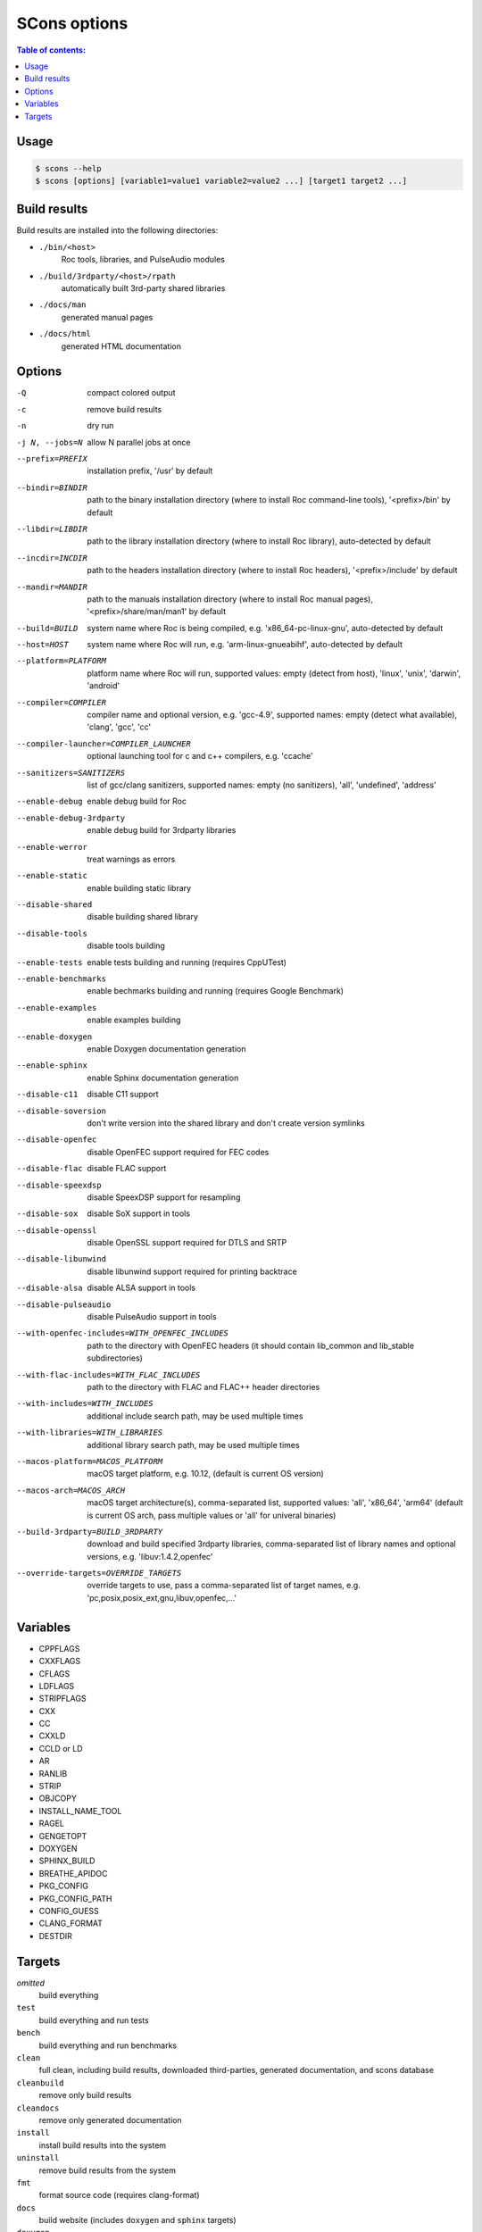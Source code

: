 SCons options
*************

.. contents:: Table of contents:
   :local:
   :depth: 1

Usage
=====

.. code::

    $ scons --help
    $ scons [options] [variable1=value1 variable2=value2 ...] [target1 target2 ...]

Build results
=============

Build results are installed into the following directories:

- ``./bin/<host>``
    Roc tools, libraries, and PulseAudio modules

- ``./build/3rdparty/<host>/rpath``
    automatically built 3rd-party shared libraries

- ``./docs/man``
    generated manual pages

- ``./docs/html``
    generated HTML documentation

Options
=======

-Q                                             compact colored output
-c                                             remove build results
-n                                             dry run
-j N, --jobs=N                                 allow N parallel jobs at once

--prefix=PREFIX                                installation prefix, '/usr' by default
--bindir=BINDIR                                path to the binary installation directory (where to install Roc command-line tools), '<prefix>/bin' by default
--libdir=LIBDIR                                path to the library installation directory (where to install Roc library), auto-detected by default
--incdir=INCDIR                                path to the headers installation directory (where to install Roc headers), '<prefix>/include' by default
--mandir=MANDIR                                path to the manuals installation directory (where to install Roc manual pages), '<prefix>/share/man/man1' by default
--build=BUILD                                  system name where Roc is being compiled, e.g. 'x86_64-pc-linux-gnu', auto-detected by default
--host=HOST                                    system name where Roc will run, e.g. 'arm-linux-gnueabihf', auto-detected by default
--platform=PLATFORM                            platform name where Roc will run, supported values: empty (detect from host), 'linux', 'unix', 'darwin', 'android'
--compiler=COMPILER                            compiler name and optional version, e.g. 'gcc-4.9', supported names: empty (detect what available), 'clang', 'gcc', 'cc'
--compiler-launcher=COMPILER_LAUNCHER          optional launching tool for c and c++ compilers, e.g. 'ccache'
--sanitizers=SANITIZERS                        list of gcc/clang sanitizers, supported names: empty (no sanitizers), 'all', 'undefined', 'address'
--enable-debug                                 enable debug build for Roc
--enable-debug-3rdparty                        enable debug build for 3rdparty libraries
--enable-werror                                treat warnings as errors
--enable-static                                enable building static library
--disable-shared                               disable building shared library
--disable-tools                                disable tools building
--enable-tests                                 enable tests building and running (requires CppUTest)
--enable-benchmarks                            enable bechmarks building and running (requires Google Benchmark)
--enable-examples                              enable examples building
--enable-doxygen                               enable Doxygen documentation generation
--enable-sphinx                                enable Sphinx documentation generation
--disable-c11                                  disable C11 support
--disable-soversion                            don't write version into the shared library and don't create version symlinks
--disable-openfec                              disable OpenFEC support required for FEC codes
--disable-flac                                 disable FLAC support
--disable-speexdsp                             disable SpeexDSP support for resampling
--disable-sox                                  disable SoX support in tools
--disable-openssl                              disable OpenSSL support required for DTLS and SRTP
--disable-libunwind                            disable libunwind support required for printing backtrace
--disable-alsa                                 disable ALSA support in tools
--disable-pulseaudio                           disable PulseAudio support in tools
--with-openfec-includes=WITH_OPENFEC_INCLUDES  path to the directory with OpenFEC headers (it should contain lib_common and lib_stable subdirectories)
--with-flac-includes=WITH_FLAC_INCLUDES        path to the directory with FLAC and FLAC++ header directories
--with-includes=WITH_INCLUDES                  additional include search path, may be used multiple times
--with-libraries=WITH_LIBRARIES                additional library search path, may be used multiple times
--macos-platform=MACOS_PLATFORM                macOS target platform, e.g. 10.12, (default is current OS version)
--macos-arch=MACOS_ARCH                        macOS target architecture(s), comma-separated list, supported values: 'all', 'x86_64', 'arm64' (default is current OS arch, pass multiple values or 'all' for univeral binaries)
--build-3rdparty=BUILD_3RDPARTY                download and build specified 3rdparty libraries, comma-separated list of library names and optional versions, e.g. 'libuv:1.4.2,openfec'
--override-targets=OVERRIDE_TARGETS            override targets to use, pass a comma-separated list of target names, e.g. 'pc,posix,posix_ext,gnu,libuv,openfec,...'

Variables
=========

- CPPFLAGS
- CXXFLAGS
- CFLAGS
- LDFLAGS
- STRIPFLAGS
- CXX
- CC
- CXXLD
- CCLD or LD
- AR
- RANLIB
- STRIP
- OBJCOPY
- INSTALL_NAME_TOOL
- RAGEL
- GENGETOPT
- DOXYGEN
- SPHINX_BUILD
- BREATHE_APIDOC
- PKG_CONFIG
- PKG_CONFIG_PATH
- CONFIG_GUESS
- CLANG_FORMAT
- DESTDIR

Targets
=======

`omitted`
    build everything

``test``
    build everything and run tests

``bench``
    build everything and run benchmarks

``clean``
    full clean, including build results, downloaded third-parties, generated documentation, and scons database

``cleanbuild``
    remove only build results

``cleandocs``
    remove only generated documentation

``install``
    install build results into the system

``uninstall``
    remove build results from the system

``fmt``
    format source code (requires clang-format)

``docs``
    build website (includes ``doxygen`` and ``sphinx`` targets)

``doxygen``
    build doxygen documentation (requires doxygen and graphviz)

``sphinx``
    build sphinx documentation (requires doxygen, sphinx-build, and breathe-apidoc)

``{module}``
    build specific module, e.g. ``roc_pipeline``

``test/{module}``
    run tests for specific module, e.g. ``test/roc_pipeline``

``bench/{module}``
    run benchmarks for specific module, e.g. ``bench/roc_pipeline``
